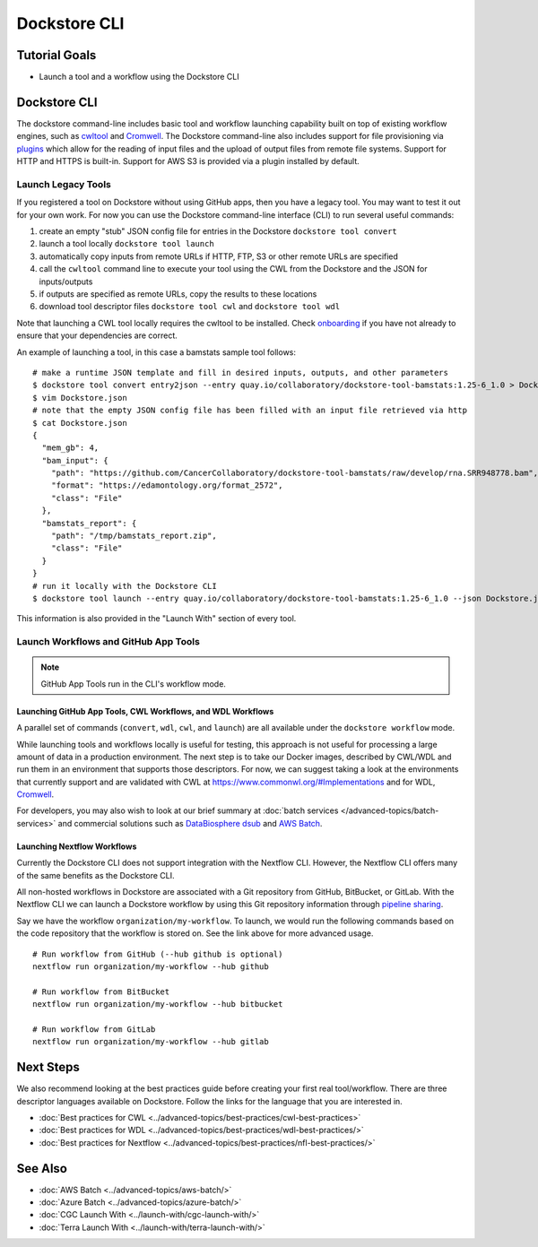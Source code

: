 Dockstore CLI
=============

Tutorial Goals
--------------

-  Launch a tool and a workflow using the Dockstore CLI

.. _launch-dockstore-cli:

Dockstore CLI
-------------

The dockstore command-line includes basic tool and workflow launching
capability built on top of existing workflow engines, such as
`cwltool <https://github.com/common-workflow-language/cwltool>`__ and `Cromwell <https://github.com/broadinstitute/cromwell>`__. The
Dockstore command-line also includes support for file provisioning via
`plugins <https://github.com/dockstore/dockstore-cli/tree/master/dockstore-file-plugin-parent>`__
which allow for the reading of input files and the upload of output
files from remote file systems. Support for HTTP and HTTPS is built-in.
Support for AWS S3 is provided via a plugin installed by default.

Launch Legacy Tools
~~~~~~~~~~~~~~~~~~~
If you registered a tool on Dockstore without using GitHub apps, then you have a legacy tool.
You may want to test it out for your own work. For now you
can use the Dockstore command-line interface (CLI) to run several useful
commands:

1. create an empty "stub" JSON config file for entries in the Dockstore
   ``dockstore tool convert``
2. launch a tool locally ``dockstore tool launch``
3. automatically copy inputs from remote URLs if HTTP, FTP, S3 or other
   remote URLs are specified
4. call the ``cwltool`` command line to execute your tool using the CWL
   from the Dockstore and the JSON for inputs/outputs
5. if outputs are specified as remote URLs, copy the results to these
   locations
6. download tool descriptor files ``dockstore tool cwl`` and
   ``dockstore tool wdl``

Note that launching a CWL tool locally requires the cwltool to be
installed. Check `onboarding <https://dockstore.org/onboarding>`__ if
you have not already to ensure that your dependencies are correct.

An example of launching a tool, in this case a bamstats sample tool
follows:

::

    # make a runtime JSON template and fill in desired inputs, outputs, and other parameters
    $ dockstore tool convert entry2json --entry quay.io/collaboratory/dockstore-tool-bamstats:1.25-6_1.0 > Dockstore.json
    $ vim Dockstore.json
    # note that the empty JSON config file has been filled with an input file retrieved via http
    $ cat Dockstore.json
    {
      "mem_gb": 4,
      "bam_input": {
        "path": "https://github.com/CancerCollaboratory/dockstore-tool-bamstats/raw/develop/rna.SRR948778.bam",
        "format": "https://edamontology.org/format_2572",
        "class": "File"
      },
      "bamstats_report": {
        "path": "/tmp/bamstats_report.zip",
        "class": "File"
      }
    }
    # run it locally with the Dockstore CLI
    $ dockstore tool launch --entry quay.io/collaboratory/dockstore-tool-bamstats:1.25-6_1.0 --json Dockstore.json

This information is also provided in the "Launch With" section of every
tool.

Launch Workflows and GitHub App Tools
~~~~~~~~~~~~~~~~~~~~~~~~~~~~~~~~~~~~~
.. note:: GitHub App Tools run in the CLI's workflow mode.

Launching GitHub App Tools, CWL Workflows, and WDL Workflows
^^^^^^^^^^^^^^^^^^^^^^^^^^^^^^^^^^^^^^^^^^^^^^^^^^^^^^^^^^^^

A parallel set of commands (``convert``,
``wdl``, ``cwl``, and ``launch``) are all available under the
``dockstore workflow`` mode.

While launching tools and workflows locally is useful for testing, this
approach is not useful for processing a large amount of data in a
production environment. The next step is to take our Docker images,
described by CWL/WDL and run them in an environment that supports those
descriptors. For now, we can suggest taking a look at the environments
that currently support and are validated with CWL at
https://www.commonwl.org/#Implementations and for WDL,
`Cromwell <https://github.com/broadinstitute/cromwell>`__.

For developers, you may also wish to look at our brief summary at :doc:`batch
services </advanced-topics/batch-services>` and commercial solutions such as `DataBiosphere
dsub <https://github.com/DataBiosphere/dsub>`__ and
`AWS Batch <https://aws.amazon.com/batch/>`__.

Launching Nextflow Workflows
^^^^^^^^^^^^^^^^^^^^^^^^^^^^

Currently the Dockstore CLI does not support integration with the
Nextflow CLI. However, the Nextflow CLI offers many of the same benefits
as the Dockstore CLI.

All non-hosted workflows in Dockstore are associated with a Git
repository from GitHub, BitBucket, or GitLab. With the Nextflow CLI we
can launch a Dockstore workflow by using this Git repository information
through `pipeline
sharing <https://www.nextflow.io/docs/latest/sharing.html#pipeline-sharing>`__.

Say we have the workflow ``organization/my-workflow``. To launch, we
would run the following commands based on the code repository that the
workflow is stored on. See the link above for more advanced usage.

::

    # Run workflow from GitHub (--hub github is optional)
    nextflow run organization/my-workflow --hub github

    # Run workflow from BitBucket
    nextflow run organization/my-workflow --hub bitbucket

    # Run workflow from GitLab
    nextflow run organization/my-workflow --hub gitlab

Next Steps
----------

We also recommend looking at the best practices guide before creating
your first real tool/workflow. There are three descriptor languages
available on Dockstore. Follow the links for the language that you are
interested in.

- :doc:`Best practices for CWL <../advanced-topics/best-practices/cwl-best-practices>`
- :doc:`Best practices for WDL <../advanced-topics/best-practices/wdl-best-practices/>`
- :doc:`Best practices for Nextflow <../advanced-topics/best-practices/nfl-best-practices/>`

See Also
--------

-  :doc:`AWS Batch <../advanced-topics/aws-batch/>`
-  :doc:`Azure Batch <../advanced-topics/azure-batch/>`
-  :doc:`CGC Launch With <../launch-with/cgc-launch-with/>`
-  :doc:`Terra Launch With <../launch-with/terra-launch-with/>`

.. discourse::
    :topic_identifier: 1275
